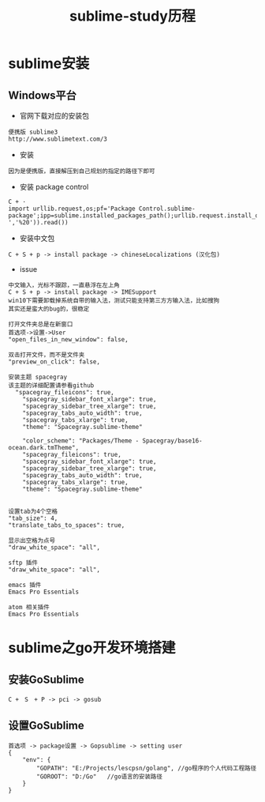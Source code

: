 #+TITLE: sublime-study历程
#+HTML_HEAD: <link rel="stylesheet" type="text/css" href="../style/my-org-worg.css" />
* sublime安装
** Windows平台
+ 官网下载对应的安装包
#+BEGIN_EXAMPLE
便携版 sublime3
http://www.sublimetext.com/3
#+END_EXAMPLE

+ 安装
#+BEGIN_EXAMPLE
因为是便携版，直接解压到自己规划的指定的路径下即可
#+END_EXAMPLE

+ 安装 package control
#+BEGIN_EXAMPLE
C + ·
import urllib.request,os;pf='Package Control.sublime-package';ipp=sublime.installed_packages_path();urllib.request.install_opener(urllib.request.build_opener(urllib.request.ProxyHandler()));open(os.path.join(ipp,pf),'wb').write(urllib.request.urlopen('http://sublime.wbond.net/'+pf.replace(' ','%20')).read())
#+END_EXAMPLE


+ 安装中文包
#+BEGIN_EXAMPLE
C + S + p -> install package -> chineseLocalizations (汉化包)
#+END_EXAMPLE

+ issue
#+BEGIN_EXAMPLE
中文输入，光标不跟踪，一直悬浮在左上角
C + S + p -> install package -> IMESupport
win10下需要卸载掉系统自带的输入法，测试只能支持第三方方输入法，比如搜狗
其实还是蛮大的bug的，很稳定
#+END_EXAMPLE

#+BEGIN_EXAMPLE
打开文件夹总是在新窗口
首选项->设置->User
"open_files_in_new_window": false,
#+END_EXAMPLE

#+BEGIN_EXAMPLE
双击打开文件，而不是文件夹
"preview_on_click": false,
#+END_EXAMPLE

#+BEGIN_EXAMPLE
安装主题 spacegray
该主题的详细配置请参看github
  "spacegray_fileicons": true,
	"spacegray_sidebar_font_xlarge": true,
	"spacegray_sidebar_tree_xlarge": true,
	"spacegray_tabs_auto_width": true,
	"spacegray_tabs_xlarge": true,
	"theme": "Spacegray.sublime-theme"

    "color_scheme": "Packages/Theme - Spacegray/base16-ocean.dark.tmTheme",
    "spacegray_fileicons": true,
    "spacegray_sidebar_font_xlarge": true,
    "spacegray_sidebar_tree_xlarge": true,
    "spacegray_tabs_auto_width": true,
    "spacegray_tabs_xlarge": true,
    "theme": "Spacegray.sublime-theme"

#+END_EXAMPLE

#+BEGIN_EXAMPLE
设置tab为4个空格
"tab_size": 4,
"translate_tabs_to_spaces": true,
#+END_EXAMPLE

#+BEGIN_EXAMPLE
显示出空格为点号
"draw_white_space": "all",
#+END_EXAMPLE



#+BEGIN_EXAMPLE
sftp 插件
"draw_white_space": "all",
#+END_EXAMPLE


#+BEGIN_EXAMPLE
emacs 插件
Emacs Pro Essentials
#+END_EXAMPLE

#+BEGIN_EXAMPLE
atom 相关插件
Emacs Pro Essentials
#+END_EXAMPLE




* sublime之go开发环境搭建
** 安装GoSublime
#+BEGIN_EXAMPLE
C +　S　+ P -> pci -> gosub
#+END_EXAMPLE

** 设置GoSublime
#+BEGIN_EXAMPLE
首选项 -> package设置 -> Gopsublime -> setting user 
{
    "env": {
        "GOPATH": "E:/Projects/lescpsn/golang", //go程序的个人代码工程路径
        "GOROOT": "D:/Go"   //go语言的安装路径
    }
}
#+END_EXAMPLE
